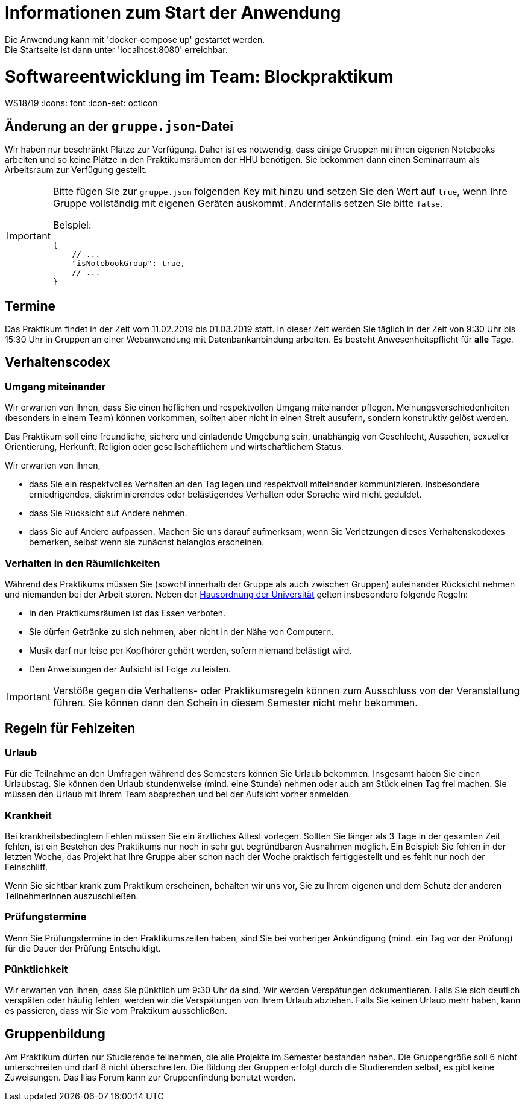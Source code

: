 = Informationen zum Start der Anwendung

Die Anwendung kann mit 'docker-compose up' gestartet werden. +
Die Startseite ist dann unter 'localhost:8080' erreichbar. +

= Softwareentwicklung im Team: Blockpraktikum
WS18/19
:icons: font
:icon-set: octicon

== Änderung an der `gruppe.json`-Datei

Wir haben nur beschränkt Plätze zur Verfügung. Daher ist es notwendig, dass
einige Gruppen mit ihren eigenen Notebooks arbeiten und so keine Plätze in den
Praktikumsräumen der HHU benötigen. Sie bekommen dann einen Seminarraum als
Arbeitsraum zur Verfügung gestellt.

[IMPORTANT]
====
Bitte fügen Sie zur `gruppe.json` folgenden Key mit hinzu und setzen
Sie den Wert auf `true`, wenn Ihre Gruppe vollständig mit eigenen Geräten
auskommt. Andernfalls setzen Sie bitte `false`.

Beispiel:

[source,json]
----
{
    // ...
    "isNotebookGroup": true,
    // ...
}
----
====

== Termine

Das Praktikum findet in der Zeit vom 11.02.2019 bis 01.03.2019 statt. In dieser
Zeit werden Sie täglich in der Zeit von 9:30 Uhr bis 15:30 Uhr in Gruppen an
einer Webanwendung mit Datenbankanbindung arbeiten. Es besteht
Anwesenheitspflicht für *alle* Tage.

== Verhaltenscodex

=== Umgang miteinander

Wir erwarten von Ihnen, dass Sie einen höflichen und respektvollen Umgang
miteinander pflegen. Meinungsverschiedenheiten (besonders in einem Team) können
vorkommen, sollten aber nicht in einen Streit ausufern, sondern konstruktiv
gelöst werden.

Das Praktikum soll eine freundliche, sichere und einladende Umgebung sein,
unabhängig von Geschlecht, Aussehen, sexueller Orientierung, Herkunft, Religion
oder gesellschaftlichem und wirtschaftlichem Status.

Wir erwarten von Ihnen,

* dass Sie ein respektvolles Verhalten an den Tag legen und respektvoll
  miteinander kommunizieren. Insbesondere erniedrigendes, diskriminierendes oder
  belästigendes Verhalten oder Sprache wird nicht geduldet.
* dass Sie Rücksicht auf Andere nehmen.
* dass Sie auf Andere aufpassen. Machen Sie uns darauf aufmerksam, wenn Sie
  Verletzungen dieses Verhaltenskodexes bemerken, selbst wenn sie zunächst
  belanglos erscheinen.

=== Verhalten in den Räumlichkeiten

Während des Praktikums müssen Sie (sowohl innerhalb der Gruppe als auch zwischen
Gruppen) aufeinander Rücksicht nehmen und niemanden bei der Arbeit stören. Neben
der
https://www.uni-duesseldorf.de/home/fileadmin/redaktion/Oeffentliche_Medien/ZUV/Dezernat_6/Hausordnung/16-12-06_Hausordnung_HHU_A4.pdf[Hausordnung
der Universität] gelten insbesondere folgende Regeln:

* In den Praktikumsräumen ist das Essen verboten.
* Sie dürfen Getränke zu sich nehmen, aber nicht in der Nähe von Computern.
* Musik darf nur leise per Kopfhörer gehört werden, sofern niemand belästigt
  wird.
* Den Anweisungen der Aufsicht ist Folge zu leisten.

IMPORTANT: Verstöße gegen die Verhaltens- oder Praktikumsregeln können zum
Ausschluss von der Veranstaltung führen. Sie können dann den Schein in diesem
Semester nicht mehr bekommen.

== Regeln für Fehlzeiten

=== Urlaub

Für die Teilnahme an den Umfragen während des Semesters können Sie Urlaub
bekommen. Insgesamt haben Sie einen Urlaubstag. Sie können den Urlaub
stundenweise (mind. eine Stunde) nehmen oder auch am Stück einen Tag frei
machen. Sie müssen den Urlaub mit Ihrem Team absprechen und bei der Aufsicht
vorher anmelden.

=== Krankheit

Bei krankheitsbedingtem Fehlen müssen Sie ein ärztliches Attest vorlegen.
Sollten Sie länger als 3 Tage in der gesamten Zeit fehlen, ist ein Bestehen des
Praktikums nur noch in sehr gut begründbaren Ausnahmen möglich. Ein Beispiel:
Sie fehlen in der letzten Woche, das Projekt hat Ihre Gruppe aber schon nach der
Woche praktisch fertiggestellt und es fehlt nur noch der Feinschliff.

Wenn Sie sichtbar krank zum Praktikum erscheinen, behalten wir uns vor, Sie zu
Ihrem eigenen und dem Schutz der anderen TeilnehmerInnen auszuschließen.

=== Prüfungstermine

Wenn Sie Prüfungstermine in den Praktikumszeiten haben, sind Sie bei vorheriger
Ankündigung (mind. ein Tag vor der Prüfung) für die Dauer der Prüfung Entschuldigt.

=== Pünktlichkeit

Wir erwarten von Ihnen, dass Sie pünktlich um 9:30 Uhr da sind. Wir werden
Verspätungen dokumentieren. Falls Sie sich deutlich verspäten oder häufig
fehlen, werden wir die Verspätungen von Ihrem Urlaub abziehen. Falls Sie keinen
Urlaub mehr haben, kann es passieren, dass wir Sie vom Praktikum ausschließen.

== Gruppenbildung

Am Praktikum dürfen nur Studierende teilnehmen, die alle Projekte im Semester
bestanden haben. Die Gruppengröße soll 6 nicht unterschreiten und darf 8 nicht
überschreiten. Die Bildung der Gruppen erfolgt durch die Studierenden selbst, es
gibt keine Zuweisungen. Das Ilias Forum kann zur Gruppenfindung benutzt werden.

